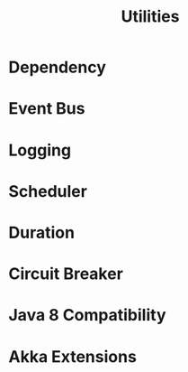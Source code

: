 #+TITLE: Utilities
#+VERSION: 2.5.16
#+STARTUP: entitiespretty

* Table of Contents                                      :TOC_4_org:noexport:
- [[Dependency][Dependency]]
- [[Event Bus][Event Bus]]
- [[Logging][Logging]]
- [[Scheduler][Scheduler]]
- [[Duration][Duration]]
- [[Circuit Breaker][Circuit Breaker]]
- [[Java 8 Compatibility][Java 8 Compatibility]]
- [[Akka Extensions][Akka Extensions]]

* Dependency
* Event Bus
* Logging
* Scheduler
* Duration
* Circuit Breaker
* Java 8 Compatibility
* Akka Extensions
